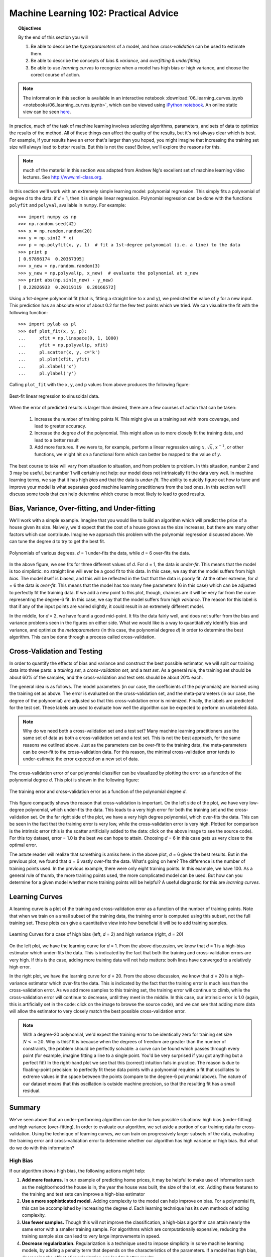 .. _astro_biasvariance:

======================================
Machine Learning 102: Practical Advice
======================================

.. topic:: Objectives

   By the end of this section you will

   1. Be able to describe the *hyperparameters* of a model, and how
      *cross-validation* can be used to estimate them.
   2. Be able to describe the concepts of *bias* & *variance*, and
      *overfitting* & *underfitting*
   3. Be able to use *learning curves* to recognize when a model has
      high bias or high variance, and choose the corect course of action.

.. note::

   The information in this section is available in an interactive notebook
   :download:`06_learning_curves.ipynb <notebooks/06_learning_curves.ipynb>`,
   which can be viewed using `iPython notebook`_.    An online static view can
   be seen `here <http://nbviewer.ipython.org/url/astroml.github.com/sklearn_tutorial/_downloads/06_learning_curves.ipynb>`_.

In practice, much of the task of machine learning involves selecting algorithms,
parameters, and sets of data to optimize the results of the method.  All of
these things can affect the quality of the results, but it's not always
clear which is best.  For example, if your results have an error that's larger
than you hoped, you might imagine that increasing the training set size will
always lead to better results.  But this is not the case!  Below, we'll
explore the reasons for this.

.. note::

   much of the material in this section was adapted from Andrew Ng's
   excellent set of machine learning video lectures.
   See `<http://www.ml-class.org>`_.

In this section we'll work with an extremely simple learning model:
polynomial regression.  This simply fits a polynomial of degree `d` to
the data: if `d` = 1, then it is simple linear regression.
Polynomial regression can be done with the functions ``polyfit``
and ``polyval``, available in ``numpy``.  For example::

    >>> import numpy as np
    >>> np.random.seed(42)
    >>> x = np.random.random(20)
    >>> y = np.sin(2 * x)
    >>> p = np.polyfit(x, y, 1)  # fit a 1st-degree polynomial (i.e. a line) to the data
    >>> print p
    [ 0.97896174  0.20367395]
    >>> x_new = np.random.random(3)
    >>> y_new = np.polyval(p, x_new)  # evaluate the polynomial at x_new
    >>> print abs(np.sin(x_new) - y_new)
    [ 0.22826933  0.20119119  0.20166572]

Using a 1st-degree polynomial fit (that is, fitting a straight line 
to ``x`` and ``y``), we predicted the value of ``y`` for a new input.
This prediction has an absolute error of about 0.2 for the few test points
which we tried.  We can visualize the fit with the following function::

    >>> import pylab as pl
    >>> def plot_fit(x, y, p):
    ...     xfit = np.linspace(0, 1, 1000)
    ...     yfit = np.polyval(p, xfit)
    ...     pl.scatter(x, y, c='k')
    ...     pl.plot(xfit, yfit)
    ...     pl.xlabel('x')
    ...     pl.ylabel('y')

Calling ``plot_fit`` with the ``x``, ``y``, and ``p`` values from above
produces the following figure:

.. figure:: auto_examples/images/plot_bias_variance_examples_1.png
   :target: auto_examples/plot_bias_variance_examples.html
   :align: center
   :scale: 80%

   Best-fit linear regression to sinusoidal data.

When the error of predicted results is larger than desired, there are a few
courses of action that can be taken:

   1. Increase the number of training points `N`.  This might give us a training
      set with more coverage, and lead to greater accuracy.

   2. Increase the degree `d` of the polynomial.  This might allow us to more
      closely fit the training data, and lead to a better result

   3. Add more features.  If we were to, for example, perform
      a linear regression using :math:`x`, :math:`\sqrt{x}`, :math:`x^{-1}`,
      or other functions, we might hit on a functional form which can better
      be mapped to the value of `y`.

The best course to take will vary from situation to situation, and from problem
to problem.  In this situation, number 2 and 3 may be useful, but number 1
will certainly not help: our model does not intrinsically fit the data very
well.  In machine learning terms, we say that it has high `bias` and that
the data is `under-fit`.  The ability to quickly figure out how to tune
and improve your model is what separates good machine learning practitioners
from the bad ones.  In this section we'll discuss some tools that can help
determine which course is most likely to lead to good results.

Bias, Variance, Over-fitting, and Under-fitting
===============================================
We'll work with a simple example.  Imagine that you would like to build an
algorithm which will predict the price of a house given its size.  Naively,
we'd expect that the cost of a house grows as the size increases, but there
are many other factors which can contribute.  Imagine we approach this
problem with the polynomial regression discussed above.  We can tune the
degree `d` to try to get the best fit.


.. figure:: auto_examples/images/plot_bias_variance_examples_2.png
   :target: auto_examples/plot_bias_variance_examples.html
   :align: center
   :scale: 80%

   Polynomials of various degrees.  `d` = 1 under-fits the data, while
   `d` = 6 over-fits the data.

In the above figure, we see fits for three different values of `d`.  For
`d` = 1, the data is `under-fit`.  This means that the model is too
simplistic: no straight line will ever be a good fit to this data.  In this
case, we say that the model suffers from high `bias`.  The model itself is
biased, and this will be reflected in the fact that the data is poorly fit.
At the other extreme, for `d` = 6 the data is `over-fit`.  This means that
the model has too many free parameters (6 in this case) which can be adjusted
to perfectly fit the training data.  If we add a new point to this plot,
though, chances are it will be very far from the curve representing the
degree-6 fit.  In this case, we say that the model suffers from high
`variance`.  The reason for this label is that if any of the input points
are varied slightly, it could result in an extremely different model.

In the middle, for `d` = 2, we have found a good mid-point.  It fits the
data fairly well, and does not suffer from the bias and variance problems
seen in the figures on either side.
What we would like is a way to quantitatively identify bias and variance,
and optimize the `metaparameters` (in this case, the polynomial degree `d`)
in order to determine the best algorithm. This can be done through a
process called cross-validation.

Cross-Validation and Testing
============================
In order to quantify the effects of bias and variance and construct the best
possible estimator, we will split our
training data into three parts: a `training set`, a `cross-validation set`,
and a `test set`.  As a general rule, the training set should be about 
60% of the samples, and the cross-validation and test sets should be about
20% each.

The general idea is as follows.  The model parameters (in our case, the
coefficients of the polynomials) are learned using the training set as above.
The error is evaluated on the cross-validation set, and the meta-parameters
(in our case, the degree of the polynomial) are adjusted so that this
cross-validation error is minimized.  Finally, the labels are predicted for
the test set.  These labels are used to evaluate how well the algorithm
can be expected to perform on unlabeled data.

.. note::

   Why do we need both a cross-validation set and a test set?  Many machine
   learning practitioners use the same set of data as both a cross-validation
   set and a test set.  This is not the best approach, for the same reasons we
   outlined above.  Just as the parameters can be over-fit to the training data,
   the meta-parameters can be over-fit to the cross-validation data.  For this
   reason, the minimal cross-validation error tends to under-estimate the error
   expected on a new set of data.

The cross-validation error of our polynomial classifier can be visualized by
plotting the error as a function of the polynomial degree `d`.
This plot is shown in the following figure:

.. figure:: auto_examples/images/plot_bias_variance_examples_3.png
   :target: auto_examples/plot_bias_variance_examples.html
   :align: center
   :scale: 80%

   The training error and cross-validation error as a function of the
   polynomial degree `d`.

This figure compactly shows the reason that cross-validation is important.
On the left side of the plot, we have very low-degree polynomial, which
under-fits the data.  This leads to a very high error for both the training
set and the cross-validation set.  On the far right side of the plot, we
have a very high degree polynomial, which over-fits the data.  This can be
seen in the fact that the training error is very low, while the
cross-validation error is very high.  Plotted for comparison is the intrinsic
error (this is the scatter artificially added to the data: click on the above
image to see the source code).  For this toy dataset, error = 1.0 is the
best we can hope to attain.  Choosing `d` = 6 in this case gets us very close
to the optimal error.

The astute reader will realize that something is amiss here: in the above plot,
`d` = 6 gives the best results.  But in the previous plot, we found that
`d` = 6 vastly over-fits the data.  What's going on here?  The difference is
the number of training points used.  In the previous example, there were only
eight training points.  In this example, we have 100.  As a general rule of
thumb, the more training points used, the more complicated model can be used.
But how can you determine for a given model whether more training points will
be helpful?  A useful diagnostic for this are `learning curves`.

Learning Curves
===============
A learning curve is a plot of the training and cross-validation error as a
function of the number of training points.  Note that when we train on a 
small subset of the training data, the training error is computed using this
subset, not the full training set.  These plots can give a quantitative view
into how beneficial it will be to add training samples.

.. figure:: auto_examples/images/plot_bias_variance_examples_4.png
   :target: auto_examples/plot_bias_variance_examples.html
   :align: center
   :scale: 80%

   Learning Curves for a case of high bias (left, `d` = 2) and high variance
   (right, `d` = 20)

On the left plot, we have the learning curve for `d` = 1.  From the above
discussion, we know that `d` = 1 is a high-bias estimator which under-fits
the data.  This is indicated by the fact that both the training and
cross-validation errors are very high.  If this is the case, adding more
training data will not help matters: both lines have converged to a relatively
high error.

In the right plot, we have the learning curve for `d` = 20.  From the above
discussion, we know that `d` = 20 is a high-variance estimator which over-fits
the data.  This is indicated by the fact that the training error is much less
than the cross-validation error.  As we add more samples to this training set,
the training error will continue to climb, while the cross-validation error
will continue to decrease, until they meet in the middle.  In this case,
our intrinsic error is 1.0 (again, this is artificially set in the code: click
on the image to browse the source code), and we can see that adding more
data will allow the estimator to very closely match the best possible
cross-validation error.

.. note::

   With a degree-20 polynomial, we'd expect the training error to be
   identically zero for training set size :math:`N<=20`.  Why is this?
   It is because when the degrees of freedom are greater than the number of
   constraints, the problem should be perfectly solvable: a curve can be
   found which passes through every point (for example, imagine fitting a line
   to a single point.  You'd be very surprised if you got anything but a
   perfect fit!)  In the right-hand plot we see that this
   (correct) intuition fails in practice.  The reason is due to floating-point
   precision: to perfectly fit these data points with a polynomial requires a
   fit that oscillates to extreme values in the space
   between the points (compare to the degree-6 polynomial above).  The nature
   of our dataset means that this oscillation is outside machine precision,
   so that the resulting fit has a small residual.

Summary
=======
We've seen above that an under-performing algorithm can be due to two possible
situations: high bias (under-fitting) and high variance (over-fitting).  In
order to evaluate our algorithm, we set aside a portion of our training data
for cross-validation.  Using the technique of learning curves, we can train
on progressively larger subsets of the data, evaluating the training error and
cross-validation error to determine whether our algorithm has high variance
or high bias.  But what do we do with this information?  

High Bias
---------
If our algorithm shows high bias, the following actions might help:

1. **Add more features.**  In our example of predicting home prices, it may be
   helpful to make use of information such as the neighborhood the house is
   in, the year the house was built, the size of the lot, etc.  Adding these
   features to the training and test sets can improve a high-bias estimator

2. **Use a more sophisticated model.**  Adding complexity to the model can help
   improve on bias.  For a polynomial fit, this can be accomplished by
   increasing the degree `d`.  Each learning technique has its own methods
   of adding complexity.

3. **Use fewer samples.**  Though this will not improve the classification, a
   high-bias algorithm can attain nearly the same error with a smaller training
   sample.  For algorithms which are computationally expensive, reducing the
   training sample size can lead to very large improvements in speed.

4. **Decrease regularization.**  Regularization is a technique  used to impose
   simplicity in some machine learning models, by adding a penalty term that
   depends on the characteristics of the parameters.  If a model has high
   bias, decreasing the effect of regularization can lead to better results.

High Variance
-------------
If our algorithm shows high variance, the following actions might help:

1. **Use fewer features.**  Using a feature selection technique may be useful,
   and decrease the over-fitting of the estimator.

2. **Use more training samples.**  Adding training samples can reduce the
   effect of over-fitting, and lead to improvements in a high variance
   estimator.

3. **Increase Regularization.**  Regularization is designed to prevent
   over-fitting.  In a high-variance model, increasing regularization can
   lead to better results.

These choices become very important in real-world situations.  For example,
due to limited telescope time, astronomers must seek a balance
between observing a large number of objects,
and observing a large number of features for each object.  Determining which
is more important for a particular learning task can inform the observing
strategy that the astronomer employs.  In a later exercise, we will explore
the use of learning curves for the photometric redshift problem.

.. _`iPython notebook`: http://ipython.org/ipython-doc/stable/interactive/htmlnotebook.html
